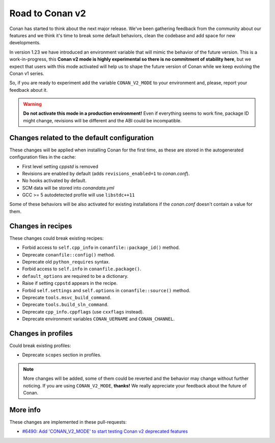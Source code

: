 .. _conan_v2_mode:

Road to Conan v2
================

Conan has started to think about the next major release. We've been gathering feedback
from the community about our features and we think it's time to break some default
behaviors, clean the codebase and add space for new developments.

In version 1.23 we have introduced an environment variable that will mimic the behavior
of the future version. This is a work-in-progress, this **Conan v2 mode is highly experimental
so there is no commitment of stability here**, but we expect that users with this mode
activated will help us to shape the future version of Conan while we keep evolving
the Conan v1 series.

So, if you are ready to experiment add the variable ``CONAN_V2_MODE`` to your
environment and, please, report your feedback about it.

.. warning::

   **Do not activate this mode in a production environment!** Even if everything seems
   to work fine, package ID might change, revisions will be different and the ABI could
   be incompatible.


Changes related to the default configuration
----------------------------------------

These changes will be applied when installing Conan for the first time, as these are
stored in the autogenerated configuration files in the cache:

* First level setting `cppstd` is removed
* Revisions are enabled by default (adds ``revisions_enabled=1`` to *conan.conf*).
* No hooks activated by default.
* SCM data will be stored into *conandata.yml*
* GCC >= 5 autodetected profile will use ``libstdc++11``

Some of these behaviors will be also activated for existing installations if the
*conan.conf* doesn't contain a value for them.


Changes in recipes
------------------

These changes could break existing recipes:

* Forbid access to ``self.cpp_info`` in ``conanfile::package_id()`` method.
* Deprecate ``conanfile::config()`` method.
* Deprecate old ``python_requires`` syntax.
* Forbid access to ``self.info`` in ``conanfile.package()``.
* ``default_options`` are required to be a dictionary.
* Raise if setting ``cppstd`` appears in the recipe.
* Forbid ``self.settings`` and ``self.options`` in ``conanfile::source()`` method.
* Deprecate ``tools.msvc_build_command``.
* Deprecate ``tools.build_sln_command``.
* Deprecate ``cpp_info.cppflags`` (use ``cxxflags`` instead).
* Deprecate environment variables ``CONAN_UERNAME`` and ``CONAN_CHANNEL``.


Changes in profiles
-------------------

Could break existing profiles:

* Deprecate ``scopes`` section in profiles.


.. note::

   More changes will be added, some of them could be reverted and the behavior may
   change without further noticing. If you are using ``CONAN_V2_MODE``, **thanks!** We
   really appreciate your feedback about the future of Conan.


More info
---------

These changes are implemented in these pull-requests:

* `#6490: Add 'CONAN_V2_MODE' to start testing Conan v2 deprecated features <https://github.com/conan-io/conan/pull/6490>`_
